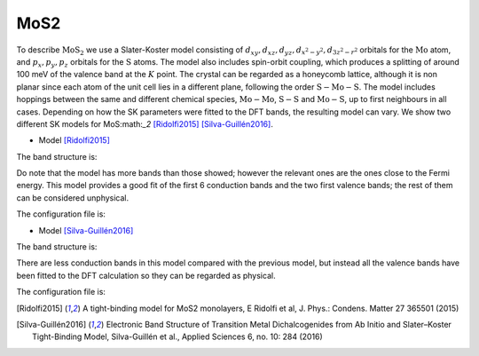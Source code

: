 MoS2
=========================
To describe :math:`\text{MoS}_2` we use a Slater-Koster model consisting of :math:`d_{xy}, d_{xz}, d_{yz}, d_{x^2-y^2}, d_{3z^2-r^2}` orbitals for the :math:`\text{Mo}` atom, and :math:`p_x, p_y, p_z` orbitals for
the :math:`\text{S}` atoms. The model also includes spin-orbit coupling, which produces a splitting of around 100 meV of the valence band at the :math:`K` point. The crystal can
be regarded as a honeycomb lattice, although it is non planar since each atom of the unit cell lies in a different plane, following the order :math:`\text{S}-\text{Mo}-\text{S}`. The model includes
hoppings between the same and different chemical species, :math:`\text{Mo}-\text{Mo}`, :math:`\text{S}-\text{S}` and :math:`\text{Mo}-\text{S}`, up to first neighbours in all cases. Depending on how the SK parameters were fitted
to the DFT bands, the resulting model can vary. We show two different SK models for MoS:math:`_2` [Ridolfi2015]_ [Silva-Guillén2016]_.

* Model [Ridolfi2015]_

The band structure is:

.. image:: ../plots/mos2_ridolfi_bands.png
    :width: 640
    :align: center

Do note that the model has more bands than those showed; however the relevant ones are the ones close to the Fermi energy. This model provides a good fit 
of the first 6 conduction bands and the two first valence bands; the rest of them can be considered unphysical.

The configuration file is:

.. code-block::
    :caption: examples/MoS2_Ridolfi.txt

    SystemName: MoS2
    Dimensions: 2
    Lattice: 
    - [3.16, 0.0, 0.0]
    - [1.58, 2.73664, 0.0]
    Species: [Mo, S]
    Motif:
    - [0, 0, 0, 0]
    - [0.0, 1.8246186736331629,  1.5683120530778172, 1]
    - [0.0, 1.8246186736331629, -1.5683120530778172, 1]
    Filling: [6, 4]
    Orbitals: 
    - dxy dyz dzx dx2-y2 d3z2-r2
    - px py pz
    OnsiteEnergy:
    - [-0.352, -1.563, -1.563, -0.352, 0.201]
    - [-54.839, -54.839, -39.275]
    SKAmplitudes: 
    - (0, 0; 1) -1.153 0.612 0.086
    - (0, 1; 1) -9.880 4.196
    - (1, 1; 1) 12.734 -2.175
    Spin: True
    SOC: [0.1125, 0.078]
    Radius: 3.16
    Mesh: [200, 200]
    SymmetryPoints: G K M G


* Model [Silva-Guillén2016]_

The band structure is:

.. image:: ../plots/mos2_silva_bands.png
    :width: 640
    :align: center

There are less conduction bands in this model compared with the previous model, but instead all the valence bands have been fitted to the DFT calculation so
they can be regarded as physical.

The configuration file is:

.. code-block::
    :caption: examples/MoS2_Silva.txt

    SystemName: MoS2
    Dimensions: 2
    Lattice: 
      - [3.16, 0.0, 0.0]
      - [1.58, 2.73664, 0.0]
    Species: [Mo, S]
    Motif:
      - [0, 0, 0, 0]
      - [0.0, 1.8244,  1.586, 1]
      - [0.0, 1.8244, -1.586, 1]
    Filling: [6, 4]
    Orbitals: 
      - dxy dyz dzx dx2-y2 d3z2-r2
      - px py pz
    OnsiteEnergy:
      - [-1.511, -0.050, -0.050, -1.511, -1.094]
      - [-3.559, -3.559, -6.886]
    SKAmplitudes: 
      - (0, 0; 1) -0.895 0.252 0.228
      - (0, 1; 1) 3.689 -1.241
      - (1, 1; 1) 1.225 -0.467
    Spin: True
    SOC: [0.1125, 0.078]
    Radius: 3.17
    Mesh: [200, 200]
    SymmetryPoints: G M K G



.. [Ridolfi2015] A tight-binding model for MoS2 monolayers, E Ridolfi et al, J. Phys.: Condens. Matter 27 365501 (2015)
.. [Silva-Guillén2016] Electronic Band Structure of Transition Metal Dichalcogenides from Ab Initio and Slater–Koster Tight-Binding Model, Silva-Guillén et al., Applied Sciences 6, no. 10: 284 (2016)



